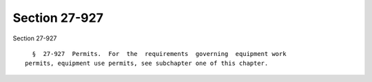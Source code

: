 Section 27-927
==============

Section 27-927 ::    
        
     
        §  27-927  Permits.  For  the  requirements  governing  equipment work
      permits, equipment use permits, see subchapter one of this chapter.
    
    
    
    
    
    
    